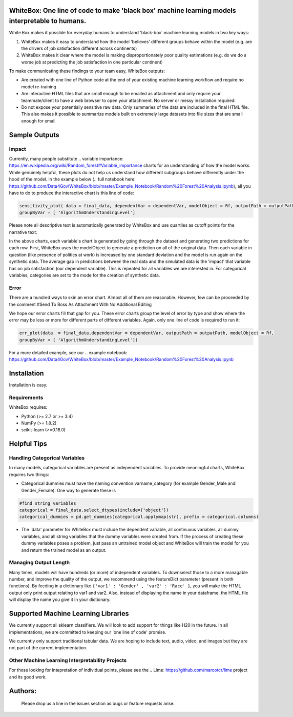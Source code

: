 .. -*- mode: rst -*-

WhiteBox: One line of code to make 'black box' machine learning models interpretable to humans. 
===============================================================================================

White Box makes it possible for everyday humans to understand 'black-box' machine learning models in two key ways:

1. WhiteBox makes it easy to understand how the model 'believes' different groups behave within the model (e.g. are the drivers of job satisfaction different across continents)

2. WhiteBox makes it clear where the model is making disproportionately poor quality estimations (e.g. do we do a worse job at predicting the job satisfaction in one particular continent)

To make communicating these findings to your team easy, WhiteBox outputs: 

- Are created with one line of Python code at the end of your existing machine learning workflow and require no model re-training
- Are interactive HTML files that are small enough to be emailed as attachment and only require your teammate/client to have a web browser to open your attachment. No server or messy installation required.
- Do not expose your potentially sensitive raw data. Only summaries of the data are included in the final HTML file. This also makes it possible to summarize models built on extremely large datasets into file sizes that are small enough for email. 

Sample Outputs
==============

Impact
------------

Currently, many people substitute .. variable importance: https://en.wikipedia.org/wiki/Random_forest#Variable_importance charts for an understanding of how the model works. While genuinely helpful, these plots do not help us understand how different subgroups behave differently under the hood of the model. In the example below (.. full notebook here: https://github.com/Data4Gov/WhiteBox/blob/master/Example_Notebook/Random%20Forest%20Analysis.ipynb), all you have to do to produce the interactive chart is this line of code: 

.. code-block:: python

   sensitivity_plot( data = final_data, dependentVar = dependentVar, modelObject = Rf, outputPath = outputPath, 
   groupByVar = [ 'AlgorithmUnderstandingLevel']

Please note all descriptive text is automatically generated by WhiteBox and use quartiles as cutoff points for the narrative text:

.. image:: https://github.com/Data4Gov/WhiteBox/blob/master/img/Impact_Gif.gif 

In the above charts, each variable's chart is generated by going through the dataset and generating two predictions for each row. First, WhiteBox uses the modelObject to generate a prediction on all of the original data. Then each variable in question (like presence of politics at work) is increased by one standard deviation and the model is run again on the synthetic data. The average gap in predictions between the real data and the simulated data is the 'impact' that variable has on job satisfaction (our dependent variable). This is repeated for all variables we are interested in. For categorical variables, categories are set to the mode for the creation of synthetic data.   

Error
------------

There are a hundred ways to skin an error chart. Almost all of them are reasonable. However, few can be proceeded by the comment
#Send To Boss As Attachment With No Additional Editing

We hope our error charts fill that gap for you. These error charts group the level of error by type and show where the error may be less or more for different parts of different variables. Again, only one line of code is required to run it:

.. code-block:: python

   err_plot(data  = final_data,dependentVar = dependentVar, outputPath = outputPath, modelObject = Rf,
   groupByVar = [ 'AlgorithmUnderstandingLevel'])

.. image:: https://github.com/Data4Gov/WhiteBox/blob/master/img/Impact_Gif.gif

For a more detailed example, see our .. example notebook: https://github.com/Data4Gov/WhiteBox/blob/master/Example_Notebook/Random%20Forest%20Analysis.ipynb

Installation
==============

Installation is easy. 

.. code-block:: none
   pip install WhiteBox

Requirements
------------

WhiteBox requires:

- Python (>= 2.7 or >= 3.4)

- NumPy (>= 1.8.2)

- scikit-learn (>=0.18.0)

Helpful Tips
============

Handling Categorical Variables
------------------------------

In many models, categorical variables are present as independent variables. To provide meaningful charts, WhiteBox requires two things:

- Categorical dummies must have the naming convention varname_category (for example Gender_Male and Gender_Female). One way to generate these is

.. code-block:: python

   #find string variables
   categorical = final_data.select_dtypes(include={'object'})
   categorical_dummies = pd.get_dummies(categorical.applymap(str), prefix = categorical.columns)


- The 'data' parameter for WhiteBox must include the dependent variable, all continuous variables, all dummy variables, and all string variables that the dummy variables were created from. If the process of creating these dummy variables poses a problem, just pass an untrained model object and WhiteBox will train the model for you and return the trained model as an output. 

Managing Output Length
----------------------

Many times, models will have hundreds (or more) of independent variables. To downselect those to a more managable number, and improve the quality of the output, we recommend using the featureDict parameter (present in both functions). By feeding in a dictionary like ``{'var1' : 'Gender' , 'var2' : 'Race' }``, you will make the HTML output only print output relating to var1 and var2. Also, instead of displaying the name in your dataframe, the HTML file will display the name you give it in your dictionary. 

Supported Machine Learning Libraries
====================================

We currently support all sklearn classifiers. We will look to add support for things like H20 in the future. In all implementations, we are committed to keeping our 'one line of code' promise. 

We currently only support traditional tabular data. We are hoping to include text, audio, video, and images but they are not part of the current implementation. 

Other Machine Learning Interpretability Projects
------------------------------------------------

For those looking for intepretation of individual points, please see the .. Lime: https://github.com/marcotcr/lime project and its good work. 

Authors:
========

 .. Daniel Byler: https://www.linkedin.com/in/danielbyler/ , .. Venkatesh Gangavarapu: https://www.linkedin.com/in/venkatesh-gangavarapu-9845b36b/ , .. Jason Lewris: https://www.linkedin.com/in/jasonlewris/ , .. Shruti Panda: https://www.linkedin.com/in/shruti-panda-1466216a/ , .. Shanti Jha: https://www.linkedin.com/in/shantijha/ 
 
 Please drop us a line in the issues section as bugs or feature requests arise. 
 
